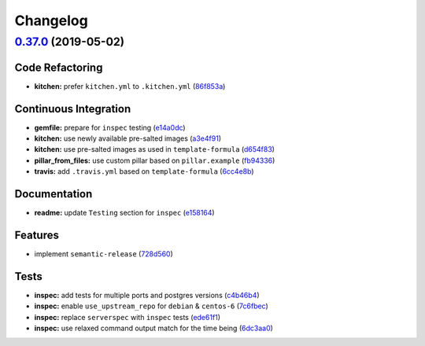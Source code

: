 
Changelog
=========

`0.37.0 <https://github.com/myii/postgres-formula/compare/v0.36.0...v0.37.0>`_ (2019-05-02)
-----------------------------------------------------------------------------------------------

Code Refactoring
^^^^^^^^^^^^^^^^


* **kitchen:** prefer ``kitchen.yml`` to ``.kitchen.yml`` (\ `86f853a <https://github.com/myii/postgres-formula/commit/86f853a>`_\ )

Continuous Integration
^^^^^^^^^^^^^^^^^^^^^^


* **gemfile:** prepare for ``inspec`` testing (\ `e14a0dc <https://github.com/myii/postgres-formula/commit/e14a0dc>`_\ )
* **kitchen:** use newly available pre-salted images (\ `a3e4f91 <https://github.com/myii/postgres-formula/commit/a3e4f91>`_\ )
* **kitchen:** use pre-salted images as used in ``template-formula`` (\ `d654f83 <https://github.com/myii/postgres-formula/commit/d654f83>`_\ )
* **pillar_from_files:** use custom pillar based on ``pillar.example`` (\ `fb94336 <https://github.com/myii/postgres-formula/commit/fb94336>`_\ )
* **travis:** add ``.travis.yml`` based on ``template-formula`` (\ `6cc4e8b <https://github.com/myii/postgres-formula/commit/6cc4e8b>`_\ )

Documentation
^^^^^^^^^^^^^


* **readme:** update ``Testing`` section for ``inspec`` (\ `e158164 <https://github.com/myii/postgres-formula/commit/e158164>`_\ )

Features
^^^^^^^^


* implement ``semantic-release`` (\ `728d560 <https://github.com/myii/postgres-formula/commit/728d560>`_\ )

Tests
^^^^^


* **inspec:** add tests for multiple ports and postgres versions (\ `c4b46b4 <https://github.com/myii/postgres-formula/commit/c4b46b4>`_\ )
* **inspec:** enable ``use_upstream_repo`` for ``debian`` & ``centos-6`` (\ `7c6fbec <https://github.com/myii/postgres-formula/commit/7c6fbec>`_\ )
* **inspec:** replace ``serverspec`` with ``inspec`` tests (\ `ede61f1 <https://github.com/myii/postgres-formula/commit/ede61f1>`_\ )
* **inspec:** use relaxed command output match for the time being (\ `6dc3aa0 <https://github.com/myii/postgres-formula/commit/6dc3aa0>`_\ )
